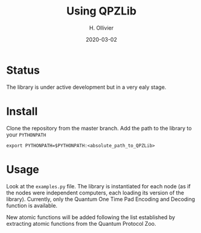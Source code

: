 #+TITLE: Using QPZLib
#+AUTHOR: H. Ollivier
#+DATE: 2020-03-02

* Status
The library is under active development but in a very ealy stage. 

* Install
Clone the repository from the master branch. Add the path to the library to your =PYTHONPATH=

=export PYTHONPATH=$PYTHONPATH:<absolute_path_to_QPZLib>=

* Usage
Look at the =examples.py= file. The library is instantiated for each node (as if the nodes were independent computers, each loading its version of the library). Currently, only the Quantum One Time Pad Encoding and Decoding function is available. 

New atomic functions will be added following the list established by extracting atomic functions from the Quantum Protocol Zoo.
